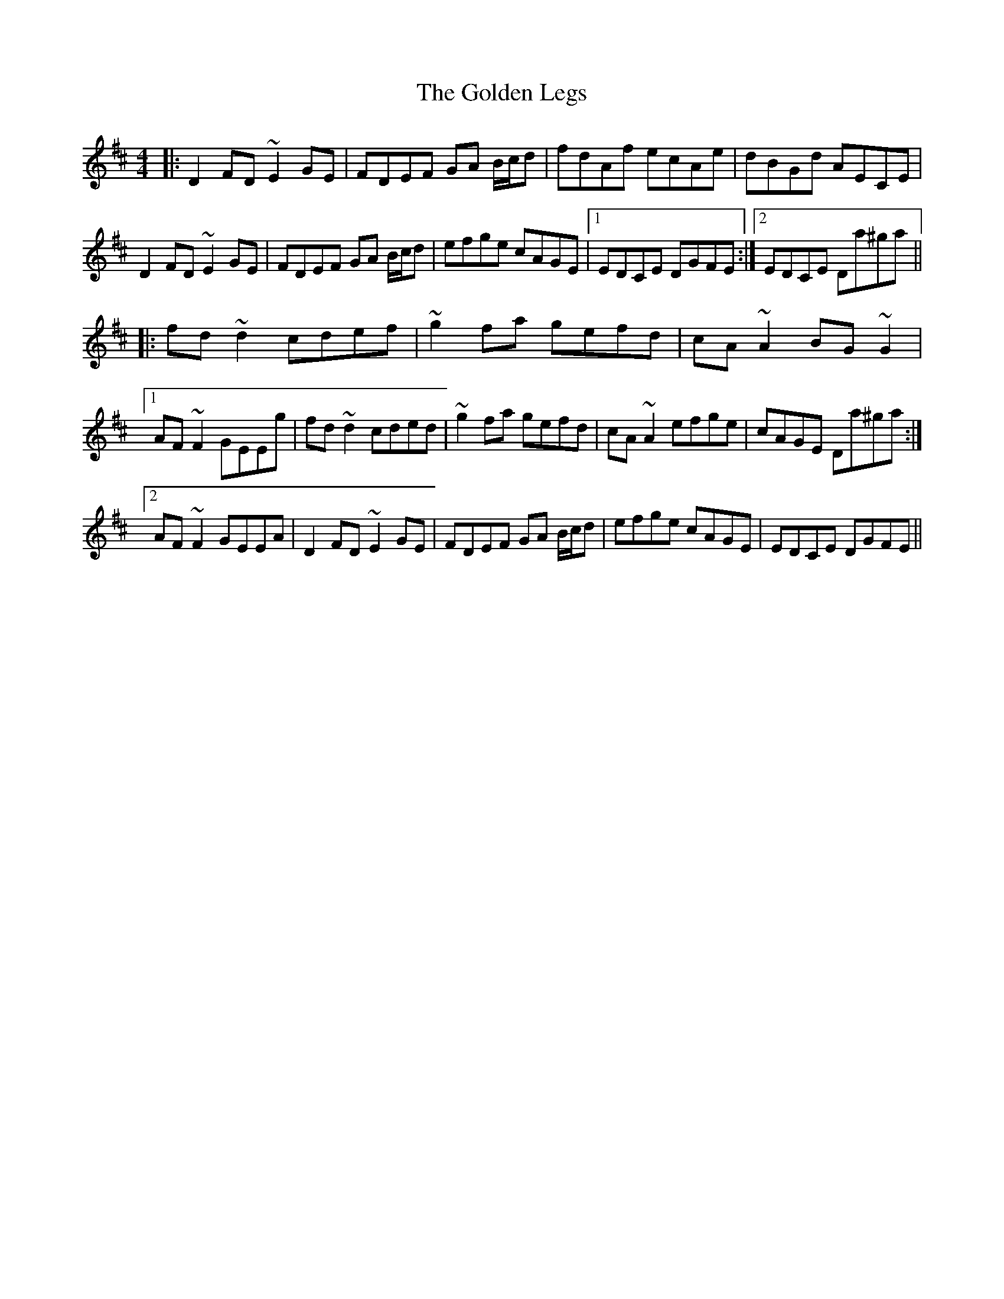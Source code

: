 X: 15712
T: Golden Legs, The
R: reel
M: 4/4
K: Dmajor
|:D2 FD ~E2 GE|FDEF GA B/c/d|fdAf ecAe|dBGd AECE|
D2 FD ~E2 GE|FDEF GA B/c/d|efge cAGE|1 EDCE DGFE:|2 EDCE Da^ga||
|:fd ~d2 cdef|~g2 fa gefd|cA ~A2 BG ~G2|
[1 AF ~F2 GEEg|fd ~d2 cded|~g2 fa gefd|cA ~A2 efge|cAGE Da^ga:|
[2 AF ~F2 GEEA|D2 FD ~E2 GE|FDEF GA B/c/d|efge cAGE|EDCE DGFE||

